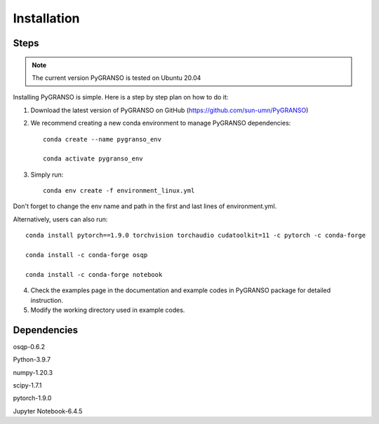 Installation
============

Steps
-----------------

.. note::
	The current version PyGRANSO is tested on Ubuntu 20.04

Installing PyGRANSO is simple. Here is a step by step plan on how to do it:

1. Download the latest version of PyGRANSO on GitHub (https://github.com/sun-umn/PyGRANSO)

2. We recommend creating a new conda environment to manage PyGRANSO dependencies::

    conda create --name pygranso_env
    
    conda activate pygranso_env

3. Simply run::

    conda env create -f environment_linux.yml
    
Don't forget to change the env name and path in the first and last lines of environment.yml. 

Alternatively, users can also run::
    
    conda install pytorch==1.9.0 torchvision torchaudio cudatoolkit=11 -c pytorch -c conda-forge

    conda install -c conda-forge osqp
    
    conda install -c conda-forge notebook


4. Check the examples page in the documentation and example codes in PyGRANSO package for detailed instruction.

5. Modify the working directory used in example codes.
    
Dependencies
-----------------

osqp-0.6.2

Python-3.9.7

numpy-1.20.3

scipy-1.7.1

pytorch-1.9.0

Jupyter Notebook-6.4.5
